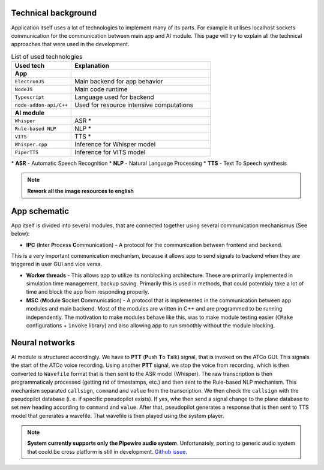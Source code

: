Technical background
===================

Application itself uses a lot of technologies to implement many of its parts. For example it utilises localhost sockets communication for the communication between main app and AI module. This page will try to explain all the technical approaches that were used in the development.

.. list-table:: List of used technologies
   :widths: 30 70
   
   * - **Used tech**
     - **Explanation**
   * - **App**
     - 
   * - ``ElectronJS``
     - Main backend for app behavior
   * - ``NodeJS``
     - Main code runtime
   * - ``Typescript``
     - Language used for backend
   * - ``node-addon-api/C++``
     - Used for resource intensive computations
   * - **AI module**
     - 
   * - ``Whisper``
     - ASR \*
   * - ``Rule-based NLP``
     - NLP \*
   * - ``VITS``
     - TTS \*
   * - ``Whisper.cpp``
     - Inference for Whisper model
   * - ``PiperTTS``
     - Inference for VITS model

\* **ASR** - Automatic Speech Recognition
\* **NLP** - Natural Language Processing
\* **TTS** - Text To Speech synthesis

.. note::
   **Rework all the image resources to english**

App schematic
============

.. image:: imgs/schema/backend_structure.png

App itself is divided into several modules, that are connected together using several communication mechanismus (See below):

* **IPC** (**I**\ nter **P**\ rocess **C**\ ommunication) - A protocol for the communication between frontend and backend.

This is a very important communication mechanism, because it allows app to send signals to backend when they are triggered in user GUI and vice versa.

* **Worker threads** - This allows app to utilize its nonblocking architecture. These are primarily implemented in simulation time management, backup saving. Primarily this is used in methods, that could potentialy take a lot of time and block the app from responding properly.

* **MSC** (**M**\ odule **S**\ ocket **C**\ ommunication) - A protocol that is implemented in the communication between app modules and main backend. Most of the modules are written in C++ and are programmed to be running independently. The motivation to make modules behave like this, was to make module testing easier (``CMake`` configurations + ``invoke`` library) and also allowing app to run smoothly without the module blocking.

Neural networks
=============

.. image:: imgs/schema/ai_module_structure.png

AI module is structured accordingly. We have to **PTT** (**P**\ ush **T**\ o **T**\ alk) signal, that is invoked on the ATCo GUI. This signals the start of the ATCo voice recording. Using another **PTT** signal, we stop the voice from recording, which is then converted to ``Wavefile`` format that is then sent to the ASR model (Whisper).
The raw transcription is then programmaticaly processed (getting rid of timestamps, etc.) and then sent to the Rule-based NLP mechanism. This mechanism separated ``callsign``, ``command`` and ``value`` from the transcription. We then check the ``callsign`` with the pseudopilot database (i. e. if specific pseudopilot exists). If yes, whe then send a signal change to the plane database to set new heading according to ``command`` and ``value``. After that, pseudopilot generates a response that is then sent to TTS model that generates a wavefile. That wavefile is then played using the system player.

.. note::
   **System currently supports only the Pipewire audio system**. Unfortunately, porting to generic 
   audio system that could be cross platform is still in development.
   `Github issue <https://github.com/SEDAS-DevTeam/SEDAS-AI-backend/issues/5>`_.